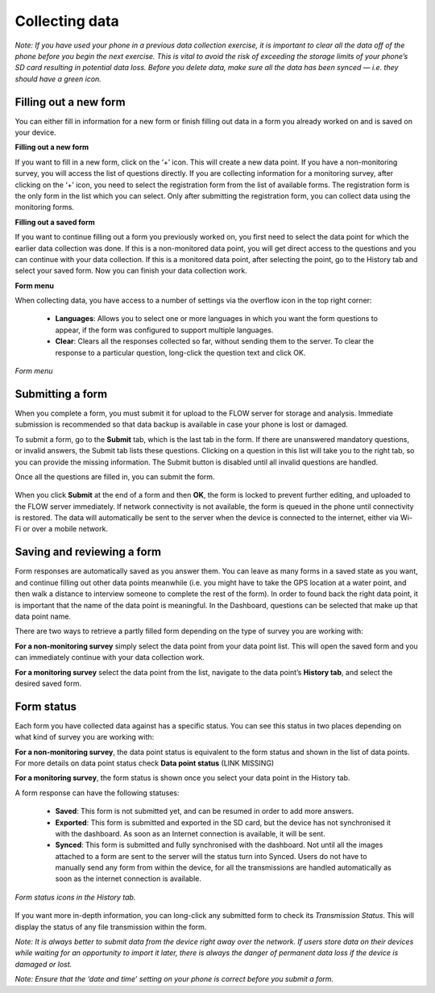 Collecting data
==============

*Note: If you have used your phone in a previous data collection exercise, it is important to clear all the data off of the phone before you begin the next exercise. This is vital to avoid the risk of exceeding the storage limits of your phone’s SD card resulting in potential data loss. Before you delete data, make sure all the data has been synced — i.e. they should have a green icon.*

.. _filling_out_a_new_form:

Filling out a new form
---------------------

You can either fill in information for a new form or finish filling out data in a form you already worked on and is saved on your device. 

**Filling out a new form**

If you want to fill in a new form, click on the ‘+’ icon. This will create a new data point. If you have a non-monitoring survey, you will access the list of questions directly. If you are collecting information for a monitoring survey, after clicking on the ‘+’ icon, you need to select the registration form from the list of available forms. The registration form is the only form in the list which you can select. Only after submitting the registration form, you can collect data using the monitoring forms.

**Filling out a saved form**

If you want to continue filling out a form you previously worked on, you first need to select the data point for which the earlier data collection was done. If this is a non-monitored data point, you will get direct access to the questions and you can continue with your data collection. If this is a monitored data point, after selecting the point, go to the History tab and select your saved form. Now you can finish your data collection work. 

**Form menu**

When collecting data, you have access to a number of settings via the overflow icon in the top right corner:

   - **Languages**: Allows you to select one or more languages in which you want the form questions to appear, if the form was configured to support multiple languages.
   - **Clear**: Clears all the responses collected so far, without sending them to the server. To clear the response to a particular question, long-click the question text and click OK.
   

.. figure:: https://cloud.githubusercontent.com/assets/12456965/10303065/63ced44e-6c11-11e5-81fc-714e6fd599f5.jpg
   :width: 200 px
   :alt: image of phone
   :align: center
   
   *Form menu*

.. _submitting_a_form:

Submitting a form
-----------------

When you complete a form, you must submit it for upload to the FLOW server for storage and analysis. Immediate submission is recommended so that data backup is available in case your phone is lost or damaged.

To submit a form, go to the **Submit** tab, which is the last tab in the form. If there are unanswered mandatory questions, or invalid answers, the Submit tab lists these questions. Clicking on a question in this list will take you to the right tab, so you can provide the missing information. The Submit button is disabled until all invalid questions are handled.

Once all the questions are filled in, you can submit the form. 

.. figure:: https://cloud.githubusercontent.com/assets/12456965/10303070/6d8bf444-6c11-11e5-8b2d-fafa85ea12a5.jpg
   :width: 200 px
   :alt: image of phone
   :align: center

When you click **Submit** at the end of a form and then **OK**, the form is locked to prevent further editing, and uploaded to the FLOW server immediately. If network connectivity is not available, the form is queued in the phone until connectivity is restored. The data will automatically be sent to the server when the device is connected to the internet, either via Wi-Fi or over a mobile network.

.. _Saving_and_reviewing_a_form:

Saving and reviewing a form
---------------------------

Form responses are automatically saved as you answer them. You can leave as many forms in a saved state as you want, and continue filling out other data points meanwhile (i.e. you might have to take the GPS location at a water point, and then walk a distance to interview someone to complete the rest of the form). In order to found back the right data point, it is important that the name of the data point is meaningful. In the Dashboard, questions can be selected that make up that data point name.

There are two ways to retrieve a partly filled form depending on the type of survey you are working with:

**For a non-monitoring survey** simply select the data point from your data point list. This will open the saved form and you can immediately continue with your data collection work. 

**For a monitoring survey** select the data point from the list, navigate to the data point’s **History tab**, and select the desired saved form.

.. _form_satus:

Form status
-----------

Each form you have collected data against has a specific status. You can see this status in two places depending on what kind of survey you are working with:

**For a non-monitoring survey**, the data point status is equivalent to the form status and shown in the list of data points. For more details on data point status check **Data point status** (LINK MISSING)

**For a monitoring survey**, the form status is shown once you select your data point in the History tab. 

A form response can have the following statuses:

   - **Saved**: This form is not submitted yet, and can be resumed in order to add more answers.
   - **Exported**: This form is submitted and exported in the SD card, but the device has not synchronised it with the dashboard. As soon as an Internet connection is available, it will be sent.
   - **Synced**: This form is submitted and fully synchronised with the dashboard. Not until all the images attached to a form are sent to the server will the status turn into Synced. Users do not have to manually send any form from within the device, for all the transmissions are handled automatically as soon as the internet connection is available.

.. figure:: https://cloud.githubusercontent.com/assets/12456965/10303081/778321fc-6c11-11e5-920d-81c646529300.jpg
   :width: 300 px
   :alt: image of phone
   :align: center
   
   *Form status icons in the History tab.*

If you want more in-depth information, you can long-click any submitted form to check its *Transmission Status*. This will display the status of any file transmission within the form.

*Note: It is always better to submit data from the device right away over the network. If users store data on their devices while waiting for an opportunity to import it later, there is always the danger of permanent data loss if the device is damaged or lost.*

*Note: Ensure that the ‘date and time’ setting on your phone is correct before you submit a form.*
